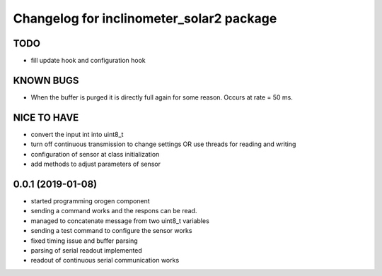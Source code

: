 ^^^^^^^^^^^^^^^^^^^^^^^^^^^^^^^^^^^^^^^^^
Changelog for inclinometer_solar2 package
^^^^^^^^^^^^^^^^^^^^^^^^^^^^^^^^^^^^^^^^^

TODO
------------------
* fill update hook and configuration hook


KNOWN BUGS
------------------
* When the buffer is purged it is directly full again for some reason. Occurs at rate = 50 ms. 

NICE TO HAVE
------------------
* convert the input int into uint8_t
* turn off continuous transmission to change settings
  OR
  use threads for reading and writing
* configuration of sensor at class initialization
* add methods to adjust parameters of sensor



0.0.1 (2019-01-08)
------------------
* started programming orogen component
* sending a command works and the respons can be read.
* managed to concatenate message from two uint8_t variables
* sending a test command to configure the sensor works
* fixed timing issue and buffer parsing
* parsing of serial readout implemented
* readout of continuous serial communication works